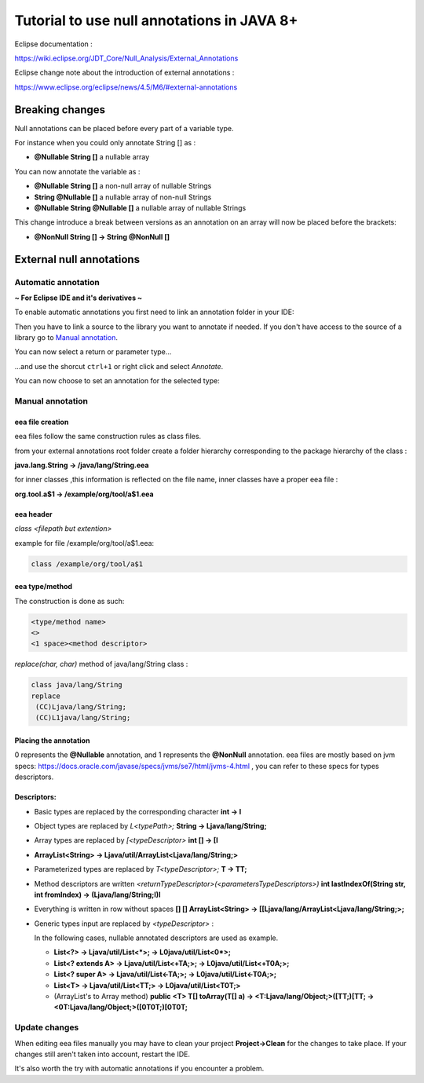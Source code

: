 ..
	Copyright 2021 MicroEJ Corp. All rights reserved.
	This library is provided in source code for use, modification and test, subject to license terms.
	Any modification of the source code will break MicroEJ Corp. warranties on the whole library.

Tutorial to use null annotations in JAVA 8+
===========================================

Eclipse documentation : 

https://wiki.eclipse.org/JDT_Core/Null_Analysis/External_Annotations

Eclipse change note about the introduction of external annotations : 

https://www.eclipse.org/eclipse/news/4.5/M6/#external-annotations

Breaking changes
----------------

Null annotations can be placed before every part of a variable type.

For instance when you could only annotate String [] as :

+ **@Nullable String []**  a nullable array

You can now annotate the variable as :

+ **@Nullable String []** a non-null array of nullable Strings
+ **String @Nullable []** a nullable array of non-null Strings
+ **@Nullable String @Nullable []** a nullable array of nullable Strings

This change introduce a break between versions as an annotation on an array will now be placed before the brackets:

+ **@NonNull String [] -> String @NonNull []**

External null annotations
-------------------------

Automatic annotation
~~~~~~~~~~~~~~~~~~~~

**~ For Eclipse IDE and it's derivatives ~**

To enable automatic annotations you first need to link an annotation folder in your IDE:

.. image:: ./images/addNullAnnotation.png
   :align: center
   :scale: 80%

Then you have to link a source to the library you want to annotate if needed. If you don't have access to the source of a library go to `Manual annotation`_.

You can now select a return or parameter type...

.. image:: ./images/wordToSelect.png
   :align: center
   :scale: 80%

...and use the shorcut ``ctrl+1`` or right click and select *Annotate*.

.. image:: ./images/ctrl1.png
   :align: center
   :scale: 80%

You can now choose to set an annotation for the selected type:

.. image:: ./images/autoAnnotation.png
   :align: center
   :scale: 80%

Manual annotation
~~~~~~~~~~~~~~~~~

eea file creation
^^^^^^^^^^^^^^^^^

eea files follow the same construction rules as class files.

from your external annotations root folder
create a folder hierarchy corresponding to the package hierarchy of the class :

**java.lang.String -> /java/lang/String.eea**

for inner classes ,this information is reflected on the file name, inner classes have a proper eea file :

**org.tool.a$1 -> /example/org/tool/a$1.eea**

eea header
^^^^^^^^^^

*class <filepath but extention>*

example for file /example/org/tool/a$1.eea:

.. code-block:: text

    class /example/org/tool/a$1


eea type/method
^^^^^^^^^^^^^^^

The construction is done as such:

.. code-block:: text

    <type/method name>
    <>
    <1 space><method descriptor>

*replace(char, char)* method of java/lang/String class :

.. code-block:: text

    class java/lang/String
    replace
     (CC)Ljava/lang/String;
     (CC)L1java/lang/String;

Placing the annotation
^^^^^^^^^^^^^^^^^^^^^^

0 represents the **@Nullable** annotation, and 1 represents the **@NonNull** annotation.
eea files are mostly based on jvm specs: https://docs.oracle.com/javase/specs/jvms/se7/html/jvms-4.html , 
you can refer to these specs for types descriptors.

Descriptors:
^^^^^^^^^^^^

+ Basic types are replaced by the corresponding character **int -> I**
+ Object types are replaced by *L<typePath>;* **String -> Ljava/lang/String;**
+ Array types are replaced by *[<typeDescriptor>* **int [] -> [I**
+ **ArrayList<String> -> Ljava/util/ArrayList<Ljava/lang/String;>**
+ Parameterized types are replaced by *T<typeDescriptor>;* **T -> TT;**
+ Method descriptors are written *<returnTypeDescriptor>(<parametersTypeDescriptors>)* **int lastIndexOf(String str, int fromIndex) -> (Ljava/lang/String;I)I**
+ Everything is written in row without spaces  **[] [] ArrayList<String> -> [[Ljava/lang/ArrayList<Ljava/lang/String;>;**
+ Generic types input are replaced by *<typeDescriptor>* :

  In the following cases, nullable annotated descriptors are used as example.

  - **List<?> -> Ljava/util/List<*>; -> L0java/util/List<0*>;**
  - **List<? extends A> -> Ljava/util/List<+TA;>; -> L0java/util/List<+T0A;>;**
  - **List<? super A> -> Ljava/util/List<-TA;>; -> L0java/util/List<-T0A;>;**
  - **List<T> -> Ljava/util/List<TT;> -> L0java/util/List<T0T;>**
  - (ArrayList's to Array method) **public <T> T[] toArray(T[] a) -> <T:Ljava/lang/Object;>([TT;)[TT; -> <0T:Ljava/lang/Object;>([0T0T;)[0T0T;**

Update changes
~~~~~~~~~~~~~~

When editing eea files manually you may have to clean your project **Project->Clean** for the changes to take place.
If your changes still aren't taken into account, restart the IDE.

It's also worth the try with automatic annotations if you encounter a problem.